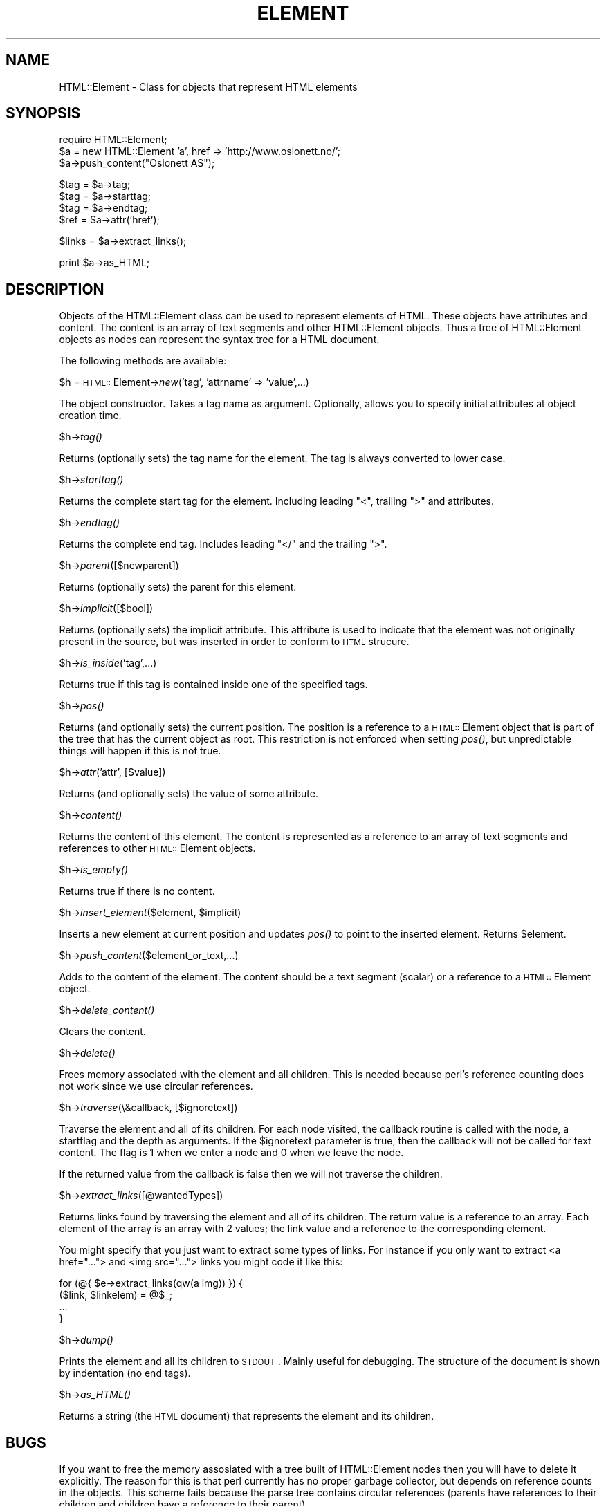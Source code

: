 .rn '' }`
''' $RCSfile$$Revision$$Date$
'''
''' $Log$
'''
.de Sh
.br
.if t .Sp
.ne 5
.PP
\fB\\$1\fR
.PP
..
.de Sp
.if t .sp .5v
.if n .sp
..
.de Ip
.br
.ie \\n(.$>=3 .ne \\$3
.el .ne 3
.IP "\\$1" \\$2
..
.de Vb
.ft CW
.nf
.ne \\$1
..
.de Ve
.ft R

.fi
..
'''
'''
'''     Set up \*(-- to give an unbreakable dash;
'''     string Tr holds user defined translation string.
'''     Bell System Logo is used as a dummy character.
'''
.tr \(*W-|\(bv\*(Tr
.ie n \{\
.ds -- \(*W-
.ds PI pi
.if (\n(.H=4u)&(1m=24u) .ds -- \(*W\h'-12u'\(*W\h'-12u'-\" diablo 10 pitch
.if (\n(.H=4u)&(1m=20u) .ds -- \(*W\h'-12u'\(*W\h'-8u'-\" diablo 12 pitch
.ds L" ""
.ds R" ""
.ds L' '
.ds R' '
'br\}
.el\{\
.ds -- \(em\|
.tr \*(Tr
.ds L" ``
.ds R" ''
.ds L' `
.ds R' '
.ds PI \(*p
'br\}
.\"	If the F register is turned on, we'll generate
.\"	index entries out stderr for the following things:
.\"		TH	Title 
.\"		SH	Header
.\"		Sh	Subsection 
.\"		Ip	Item
.\"		X<>	Xref  (embedded
.\"	Of course, you have to process the output yourself
.\"	in some meaninful fashion.
.if \nF \{
.de IX
.tm Index:\\$1\t\\n%\t"\\$2"
..
.nr % 0
.rr F
.\}
.TH ELEMENT 1 "perl 5.003, patch 93" "25/Nov/96" "User Contributed Perl Documentation"
.IX Title "ELEMENT 1"
.UC
.IX Name "HTML::Element - Class for objects that represent HTML elements"
.if n .hy 0
.if n .na
.ds C+ C\v'-.1v'\h'-1p'\s-2+\h'-1p'+\s0\v'.1v'\h'-1p'
.de CQ          \" put $1 in typewriter font
.ft CW
'if n "\c
'if t \\&\\$1\c
'if n \\&\\$1\c
'if n \&"
\\&\\$2 \\$3 \\$4 \\$5 \\$6 \\$7
'.ft R
..
.\" @(#)ms.acc 1.5 88/02/08 SMI; from UCB 4.2
.	\" AM - accent mark definitions
.bd B 3
.	\" fudge factors for nroff and troff
.if n \{\
.	ds #H 0
.	ds #V .8m
.	ds #F .3m
.	ds #[ \f1
.	ds #] \fP
.\}
.if t \{\
.	ds #H ((1u-(\\\\n(.fu%2u))*.13m)
.	ds #V .6m
.	ds #F 0
.	ds #[ \&
.	ds #] \&
.\}
.	\" simple accents for nroff and troff
.if n \{\
.	ds ' \&
.	ds ` \&
.	ds ^ \&
.	ds , \&
.	ds ~ ~
.	ds ? ?
.	ds ! !
.	ds /
.	ds q
.\}
.if t \{\
.	ds ' \\k:\h'-(\\n(.wu*8/10-\*(#H)'\'\h"|\\n:u"
.	ds ` \\k:\h'-(\\n(.wu*8/10-\*(#H)'\`\h'|\\n:u'
.	ds ^ \\k:\h'-(\\n(.wu*10/11-\*(#H)'^\h'|\\n:u'
.	ds , \\k:\h'-(\\n(.wu*8/10)',\h'|\\n:u'
.	ds ~ \\k:\h'-(\\n(.wu-\*(#H-.1m)'~\h'|\\n:u'
.	ds ? \s-2c\h'-\w'c'u*7/10'\u\h'\*(#H'\zi\d\s+2\h'\w'c'u*8/10'
.	ds ! \s-2\(or\s+2\h'-\w'\(or'u'\v'-.8m'.\v'.8m'
.	ds / \\k:\h'-(\\n(.wu*8/10-\*(#H)'\z\(sl\h'|\\n:u'
.	ds q o\h'-\w'o'u*8/10'\s-4\v'.4m'\z\(*i\v'-.4m'\s+4\h'\w'o'u*8/10'
.\}
.	\" troff and (daisy-wheel) nroff accents
.ds : \\k:\h'-(\\n(.wu*8/10-\*(#H+.1m+\*(#F)'\v'-\*(#V'\z.\h'.2m+\*(#F'.\h'|\\n:u'\v'\*(#V'
.ds 8 \h'\*(#H'\(*b\h'-\*(#H'
.ds v \\k:\h'-(\\n(.wu*9/10-\*(#H)'\v'-\*(#V'\*(#[\s-4v\s0\v'\*(#V'\h'|\\n:u'\*(#]
.ds _ \\k:\h'-(\\n(.wu*9/10-\*(#H+(\*(#F*2/3))'\v'-.4m'\z\(hy\v'.4m'\h'|\\n:u'
.ds . \\k:\h'-(\\n(.wu*8/10)'\v'\*(#V*4/10'\z.\v'-\*(#V*4/10'\h'|\\n:u'
.ds 3 \*(#[\v'.2m'\s-2\&3\s0\v'-.2m'\*(#]
.ds o \\k:\h'-(\\n(.wu+\w'\(de'u-\*(#H)/2u'\v'-.3n'\*(#[\z\(de\v'.3n'\h'|\\n:u'\*(#]
.ds d- \h'\*(#H'\(pd\h'-\w'~'u'\v'-.25m'\f2\(hy\fP\v'.25m'\h'-\*(#H'
.ds D- D\\k:\h'-\w'D'u'\v'-.11m'\z\(hy\v'.11m'\h'|\\n:u'
.ds th \*(#[\v'.3m'\s+1I\s-1\v'-.3m'\h'-(\w'I'u*2/3)'\s-1o\s+1\*(#]
.ds Th \*(#[\s+2I\s-2\h'-\w'I'u*3/5'\v'-.3m'o\v'.3m'\*(#]
.ds ae a\h'-(\w'a'u*4/10)'e
.ds Ae A\h'-(\w'A'u*4/10)'E
.ds oe o\h'-(\w'o'u*4/10)'e
.ds Oe O\h'-(\w'O'u*4/10)'E
.	\" corrections for vroff
.if v .ds ~ \\k:\h'-(\\n(.wu*9/10-\*(#H)'\s-2\u~\d\s+2\h'|\\n:u'
.if v .ds ^ \\k:\h'-(\\n(.wu*10/11-\*(#H)'\v'-.4m'^\v'.4m'\h'|\\n:u'
.	\" for low resolution devices (crt and lpr)
.if \n(.H>23 .if \n(.V>19 \
\{\
.	ds : e
.	ds 8 ss
.	ds v \h'-1'\o'\(aa\(ga'
.	ds _ \h'-1'^
.	ds . \h'-1'.
.	ds 3 3
.	ds o a
.	ds d- d\h'-1'\(ga
.	ds D- D\h'-1'\(hy
.	ds th \o'bp'
.	ds Th \o'LP'
.	ds ae ae
.	ds Ae AE
.	ds oe oe
.	ds Oe OE
.\}
.rm #[ #] #H #V #F C
.SH "NAME"
.IX Header "NAME"
HTML::Element \- Class for objects that represent HTML elements
.SH "SYNOPSIS"
.IX Header "SYNOPSIS"
.PP
.Vb 3
\& require HTML::Element;
\& $a = new HTML::Element 'a', href => 'http://www.oslonett.no/';
\& $a->push_content("Oslonett AS");
.Ve
.Vb 4
\& $tag = $a->tag;
\& $tag = $a->starttag;
\& $tag = $a->endtag;
\& $ref = $a->attr('href');
.Ve
.Vb 1
\& $links = $a->extract_links();
.Ve
.Vb 1
\& print $a->as_HTML;
.Ve
.SH "DESCRIPTION"
.IX Header "DESCRIPTION"
Objects of the HTML::Element class can be used to represent elements
of HTML.  These objects have attributes and content.  The content is an
array of text segments and other HTML::Element objects.  Thus a
tree of HTML::Element objects as nodes can represent the syntax tree
for a HTML document.
.PP
The following methods are available:
.Sh "\f(CW$h\fR = \s-1HTML::\s0Element->\fInew\fR\|('tag\*(R', \*(L'attrname\*(R' => \*(L'value\*(R',...)"
.IX Subsection "\f(CW$h\fR = \s-1HTML::\s0Element->\fInew\fR\|('tag\*(R', \*(L'attrname\*(R' => \*(L'value\*(R',...)"
The object constructor.  Takes a tag name as argument. Optionally,
allows you to specify initial attributes at object creation time.
.Sh "\f(CW$h\fR\->\fItag()\fR"
.IX Subsection "\f(CW$h\fR\->\fItag()\fR"
Returns (optionally sets) the tag name for the element.  The tag is
always converted to lower case.
.Sh "\f(CW$h\fR\->\fIstarttag()\fR"
.IX Subsection "\f(CW$h\fR\->\fIstarttag()\fR"
Returns the complete start tag for the element.  Including leading
\*(L"<\*(R", trailing \*(L">\*(R" and attributes.
.Sh "\f(CW$h\fR\->\fIendtag()\fR"
.IX Subsection "\f(CW$h\fR\->\fIendtag()\fR"
Returns the complete end tag.  Includes leading \*(L"</\*(R" and the trailing
\*(L">\*(R".
.Sh "\f(CW$h\fR\->\fIparent\fR\|([$newparent])"
.IX Subsection "\f(CW$h\fR\->\fIparent\fR\|([$newparent])"
Returns (optionally sets) the parent for this element.
.Sh "\f(CW$h\fR\->\fIimplicit\fR\|([$bool])"
.IX Subsection "\f(CW$h\fR\->\fIimplicit\fR\|([$bool])"
Returns (optionally sets) the implicit attribute.  This attribute is
used to indicate that the element was not originally present in the
source, but was inserted in order to conform to \s-1HTML\s0 strucure.
.Sh "\f(CW$h\fR\->\fIis_inside\fR\|('tag\*(R',...)"
.IX Subsection "\f(CW$h\fR\->\fIis_inside\fR\|('tag\*(R',...)"
Returns true if this tag is contained inside one of the specified tags.
.Sh "\f(CW$h\fR\->\fIpos()\fR"
.IX Subsection "\f(CW$h\fR\->\fIpos()\fR"
Returns (and optionally sets) the current position.  The position is a
reference to a \s-1HTML::\s0Element object that is part of the tree that has
the current object as root.  This restriction is not enforced when
setting \fIpos()\fR, but unpredictable things will happen if this is not
true.
.Sh "\f(CW$h\fR\->\fIattr\fR\|('attr\*(R', [$value])"
.IX Subsection "\f(CW$h\fR\->\fIattr\fR\|('attr\*(R', [$value])"
Returns (and optionally sets) the value of some attribute.
.Sh "\f(CW$h\fR\->\fIcontent()\fR"
.IX Subsection "\f(CW$h\fR\->\fIcontent()\fR"
Returns the content of this element.  The content is represented as a
reference to an array of text segments and references to other
\s-1HTML::\s0Element objects.
.Sh "\f(CW$h\fR\->\fIis_empty()\fR"
.IX Subsection "\f(CW$h\fR\->\fIis_empty()\fR"
Returns true if there is no content.
.Sh "\f(CW$h\fR\->\fIinsert_element\fR\|($element, \f(CW$implicit\fR)"
.IX Subsection "\f(CW$h\fR\->\fIinsert_element\fR\|($element, \f(CW$implicit\fR)"
Inserts a new element at current position and updates \fIpos()\fR to point
to the inserted element.  Returns \f(CW$element\fR.
.Sh "\f(CW$h\fR\->\fIpush_content\fR\|($element_or_text,...)"
.IX Subsection "\f(CW$h\fR\->\fIpush_content\fR\|($element_or_text,...)"
Adds to the content of the element.  The content should be a text
segment (scalar) or a reference to a \s-1HTML::\s0Element object.
.Sh "\f(CW$h\fR\->\fIdelete_content()\fR"
.IX Subsection "\f(CW$h\fR\->\fIdelete_content()\fR"
Clears the content.
.Sh "\f(CW$h\fR\->\fIdelete()\fR"
.IX Subsection "\f(CW$h\fR\->\fIdelete()\fR"
Frees memory associated with the element and all children.  This is
needed because perl's reference counting does not work since we use
circular references.
.Sh "\f(CW$h\fR\->\fItraverse\fR\|(\e&callback, [$ignoretext])"
.IX Subsection "\f(CW$h\fR\->\fItraverse\fR\|(\e&callback, [$ignoretext])"
Traverse the element and all of its children.  For each node visited, the
callback routine is called with the node, a startflag and the depth as
arguments.  If the \f(CW$ignoretext\fR parameter is true, then the callback
will not be called for text content.  The flag is 1 when we enter a
node and 0 when we leave the node.
.PP
If the returned value from the callback is false then we will not
traverse the children.
.Sh "\f(CW$h\fR\->\fIextract_links\fR\|([@wantedTypes])"
.IX Subsection "\f(CW$h\fR\->\fIextract_links\fR\|([@wantedTypes])"
Returns links found by traversing the element and all of its children.
The return value is a reference to an array.  Each element of the
array is an array with 2 values; the link value and a reference to the
corresponding element.
.PP
You might specify that you just want to extract some types of links.
For instance if you only want to extract <a href=\*(R"..."> and <img
src=\*(R"..."> links you might code it like this:
.PP
.Vb 4
\&  for (@{ $e->extract_links(qw(a img)) }) {
\&      ($link, $linkelem) = @$_;
\&      ...
\&  }
.Ve
.Sh "\f(CW$h\fR\->\fIdump()\fR"
.IX Subsection "\f(CW$h\fR\->\fIdump()\fR"
Prints the element and all its children to \s-1STDOUT\s0.  Mainly useful for
debugging.  The structure of the document is shown by indentation (no
end tags).
.Sh "\f(CW$h\fR\->\fIas_HTML()\fR"
.IX Subsection "\f(CW$h\fR\->\fIas_HTML()\fR"
Returns a string (the \s-1HTML\s0 document) that represents the element and
its children.
.SH "BUGS"
.IX Header "BUGS"
If you want to free the memory assosiated with a tree built of
HTML::Element nodes then you will have to delete it explicitly.  The
reason for this is that perl currently has no proper garbage
collector, but depends on reference counts in the objects.  This
scheme fails because the parse tree contains circular references
(parents have references to their children and children have a
reference to their parent).
.SH "SEE ALSO"
.IX Header "SEE ALSO"
the \fIHTML::AsSubs\fR manpage
.SH "COPYRIGHT"
.IX Header "COPYRIGHT"
Copyright 1995,1996 Gisle Aas.  All rights reserved.
.PP
This library is free software; you can redistribute it and/or
modify it under the same terms as Perl itself.
.SH "AUTHOR"
.IX Header "AUTHOR"
Gisle Aas <aas@sn.no>

.rn }` ''
